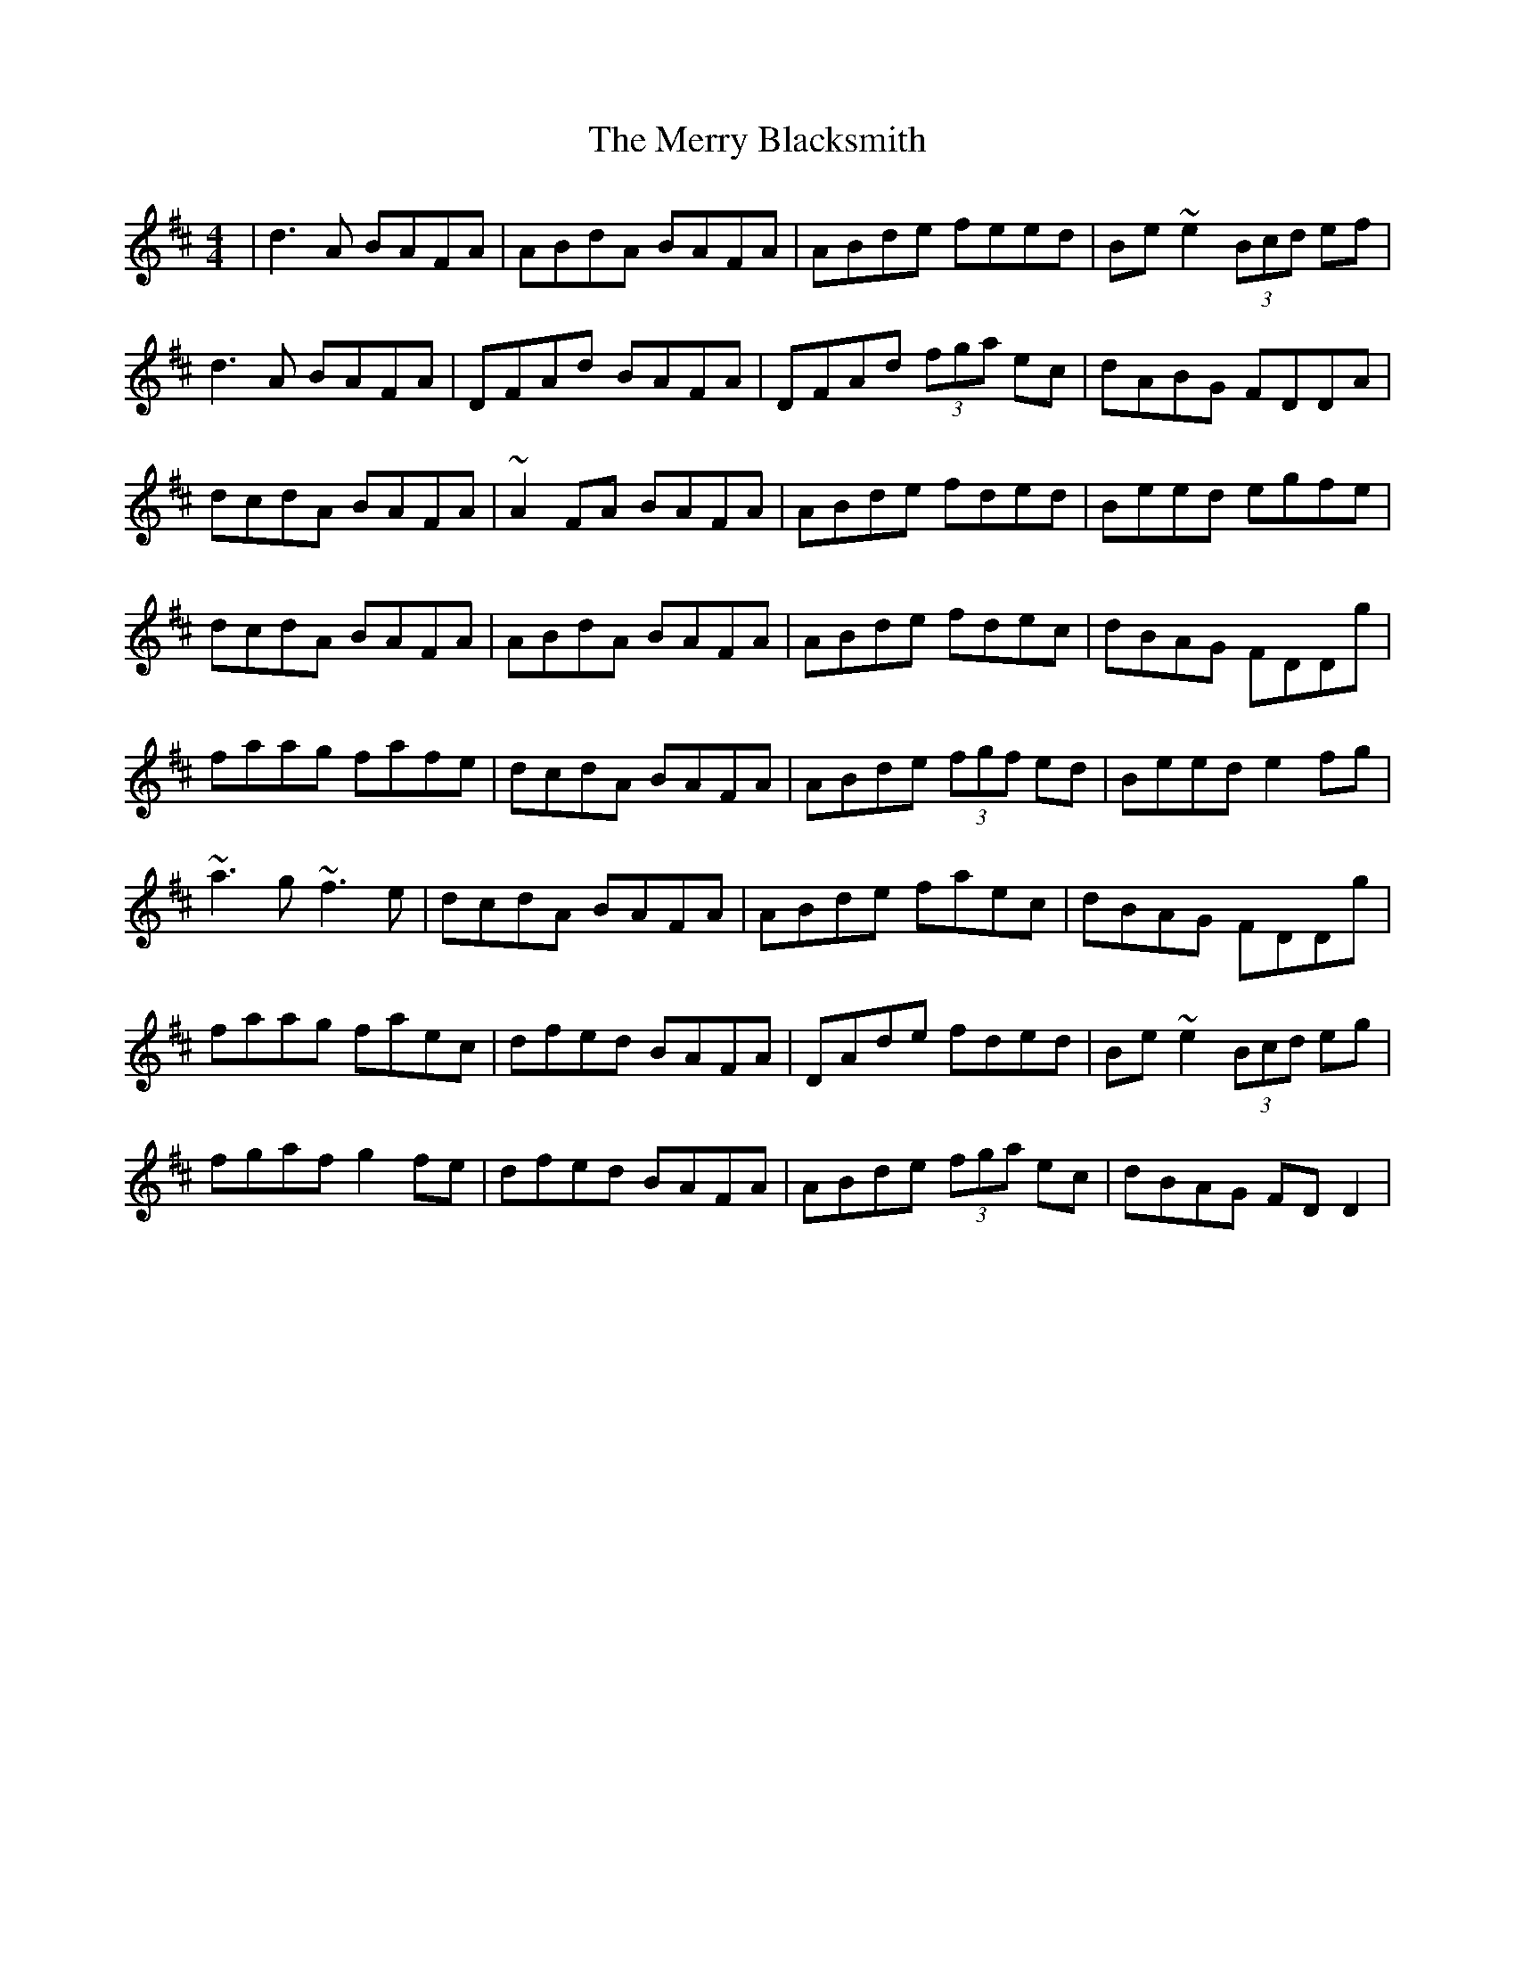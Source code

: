 X: 26375
T: Merry Blacksmith, The
R: reel
M: 4/4
K: Dmajor
|d3A BAFA|ABdA BAFA|ABde feed|Be~e2 (3Bcd ef|
d3A BAFA|DFAd BAFA|DFAd (3fga ec|dABG FDDA|
dcdA BAFA|~A2FA BAFA|ABde fded|Beed egfe|
dcdA BAFA|ABdA BAFA|ABde fdec|dBAG FDDg|
faag fafe|dcdA BAFA|ABde (3fgf ed|Beed e2fg|
~a3g ~f3e|dcdA BAFA|ABde faec|dBAG FDDg|
faag faec|dfed BAFA|DAde fded|Be~e2 (3Bcd eg|
fgaf g2fe|dfed BAFA|ABde (3fga ec|dBAG FDD2|

